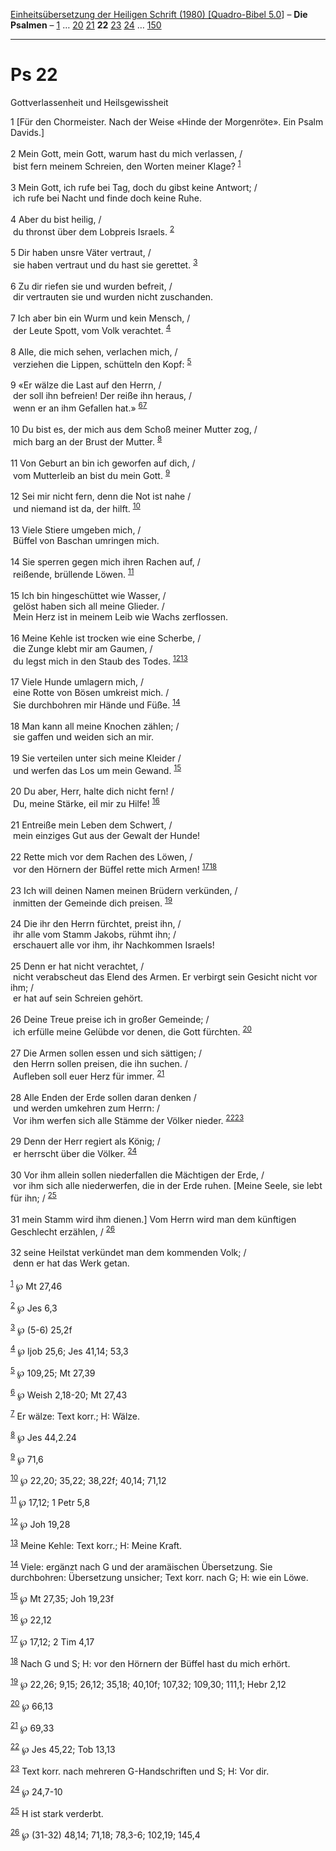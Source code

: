 :PROPERTIES:
:ID:       1a3e54c8-d744-4e0f-8389-f3e608288d67
:END:
<<navbar>>
[[../index.html][Einheitsübersetzung der Heiligen Schrift (1980)
[Quadro-Bibel 5.0]]] -- *Die Psalmen* -- [[file:Ps_1.html][1]] ...
[[file:Ps_20.html][20]] [[file:Ps_21.html][21]] *22*
[[file:Ps_23.html][23]] [[file:Ps_24.html][24]] ...
[[file:Ps_150.html][150]]

--------------

* Ps 22
  :PROPERTIES:
  :CUSTOM_ID: ps-22
  :END:

<<verses>>

<<v1>>
**** Gottverlassenheit und Heilsgewissheit
     :PROPERTIES:
     :CUSTOM_ID: gottverlassenheit-und-heilsgewissheit
     :END:
1 [Für den Chormeister. Nach der Weise «Hinde der Morgenröte». Ein Psalm
Davids.]\\
\\

<<v2>>
2 Mein Gott, mein Gott, warum hast du mich verlassen, /\\
 bist fern meinem Schreien, den Worten meiner Klage? ^{[[#fn1][1]]}\\
\\

<<v3>>
3 Mein Gott, ich rufe bei Tag, doch du gibst keine Antwort; /\\
 ich rufe bei Nacht und finde doch keine Ruhe.\\
\\

<<v4>>
4 Aber du bist heilig, /\\
 du thronst über dem Lobpreis Israels. ^{[[#fn2][2]]}\\
\\

<<v5>>
5 Dir haben unsre Väter vertraut, /\\
 sie haben vertraut und du hast sie gerettet. ^{[[#fn3][3]]}\\
\\

<<v6>>
6 Zu dir riefen sie und wurden befreit, /\\
 dir vertrauten sie und wurden nicht zuschanden.\\
\\

<<v7>>
7 Ich aber bin ein Wurm und kein Mensch, /\\
 der Leute Spott, vom Volk verachtet. ^{[[#fn4][4]]}\\
\\

<<v8>>
8 Alle, die mich sehen, verlachen mich, /\\
 verziehen die Lippen, schütteln den Kopf: ^{[[#fn5][5]]}\\
\\

<<v9>>
9 «Er wälze die Last auf den Herrn, /\\
 der soll ihn befreien! Der reiße ihn heraus, /\\
 wenn er an ihm Gefallen hat.» ^{[[#fn6][6]][[#fn7][7]]}\\
\\

<<v10>>
10 Du bist es, der mich aus dem Schoß meiner Mutter zog, /\\
 mich barg an der Brust der Mutter. ^{[[#fn8][8]]}\\
\\

<<v11>>
11 Von Geburt an bin ich geworfen auf dich, /\\
 vom Mutterleib an bist du mein Gott. ^{[[#fn9][9]]}\\
\\

<<v12>>
12 Sei mir nicht fern, denn die Not ist nahe /\\
 und niemand ist da, der hilft. ^{[[#fn10][10]]}\\
\\

<<v13>>
13 Viele Stiere umgeben mich, /\\
 Büffel von Baschan umringen mich.\\
\\

<<v14>>
14 Sie sperren gegen mich ihren Rachen auf, /\\
 reißende, brüllende Löwen. ^{[[#fn11][11]]}\\
\\

<<v15>>
15 Ich bin hingeschüttet wie Wasser, /\\
 gelöst haben sich all meine Glieder. /\\
 Mein Herz ist in meinem Leib wie Wachs zerflossen.\\
\\

<<v16>>
16 Meine Kehle ist trocken wie eine Scherbe, /\\
 die Zunge klebt mir am Gaumen, /\\
 du legst mich in den Staub des Todes. ^{[[#fn12][12]][[#fn13][13]]}\\
\\

<<v17>>
17 Viele Hunde umlagern mich, /\\
 eine Rotte von Bösen umkreist mich. /\\
 Sie durchbohren mir Hände und Füße. ^{[[#fn14][14]]}\\
\\

<<v18>>
18 Man kann all meine Knochen zählen; /\\
 sie gaffen und weiden sich an mir.\\
\\

<<v19>>
19 Sie verteilen unter sich meine Kleider /\\
 und werfen das Los um mein Gewand. ^{[[#fn15][15]]}\\
\\

<<v20>>
20 Du aber, Herr, halte dich nicht fern! /\\
 Du, meine Stärke, eil mir zu Hilfe! ^{[[#fn16][16]]}\\
\\

<<v21>>
21 Entreiße mein Leben dem Schwert, /\\
 mein einziges Gut aus der Gewalt der Hunde!\\
\\

<<v22>>
22 Rette mich vor dem Rachen des Löwen, /\\
 vor den Hörnern der Büffel rette mich Armen!
^{[[#fn17][17]][[#fn18][18]]}\\
\\

<<v23>>
23 Ich will deinen Namen meinen Brüdern verkünden, /\\
 inmitten der Gemeinde dich preisen. ^{[[#fn19][19]]}\\
\\

<<v24>>
24 Die ihr den Herrn fürchtet, preist ihn, /\\
 ihr alle vom Stamm Jakobs, rühmt ihn; /\\
 erschauert alle vor ihm, ihr Nachkommen Israels!\\
\\

<<v25>>
25 Denn er hat nicht verachtet, /\\
 nicht verabscheut das Elend des Armen. Er verbirgt sein Gesicht nicht
vor ihm; /\\
 er hat auf sein Schreien gehört.\\
\\

<<v26>>
26 Deine Treue preise ich in großer Gemeinde; /\\
 ich erfülle meine Gelübde vor denen, die Gott fürchten.
^{[[#fn20][20]]}\\
\\

<<v27>>
27 Die Armen sollen essen und sich sättigen; /\\
 den Herrn sollen preisen, die ihn suchen. /\\
 Aufleben soll euer Herz für immer. ^{[[#fn21][21]]}\\
\\

<<v28>>
28 Alle Enden der Erde sollen daran denken /\\
 und werden umkehren zum Herrn: /\\
 Vor ihm werfen sich alle Stämme der Völker nieder.
^{[[#fn22][22]][[#fn23][23]]}\\
\\

<<v29>>
29 Denn der Herr regiert als König; /\\
 er herrscht über die Völker. ^{[[#fn24][24]]}\\
\\

<<v30>>
30 Vor ihm allein sollen niederfallen die Mächtigen der Erde, /\\
 vor ihm sich alle niederwerfen, die in der Erde ruhen. [Meine Seele,
sie lebt für ihn; / ^{[[#fn25][25]]}\\
\\

<<v31>>
31 mein Stamm wird ihm dienen.] Vom Herrn wird man dem künftigen
Geschlecht erzählen, / ^{[[#fn26][26]]}\\
\\

<<v32>>
32 seine Heilstat verkündet man dem kommenden Volk; /\\
 denn er hat das Werk getan.\\
\\

^{[[#fnm1][1]]} ℘ Mt 27,46

^{[[#fnm2][2]]} ℘ Jes 6,3

^{[[#fnm3][3]]} ℘ (5-6) 25,2f

^{[[#fnm4][4]]} ℘ Ijob 25,6; Jes 41,14; 53,3

^{[[#fnm5][5]]} ℘ 109,25; Mt 27,39

^{[[#fnm6][6]]} ℘ Weish 2,18-20; Mt 27,43

^{[[#fnm7][7]]} Er wälze: Text korr.; H: Wälze.

^{[[#fnm8][8]]} ℘ Jes 44,2.24

^{[[#fnm9][9]]} ℘ 71,6

^{[[#fnm10][10]]} ℘ 22,20; 35,22; 38,22f; 40,14; 71,12

^{[[#fnm11][11]]} ℘ 17,12; 1 Petr 5,8

^{[[#fnm12][12]]} ℘ Joh 19,28

^{[[#fnm13][13]]} Meine Kehle: Text korr.; H: Meine Kraft.

^{[[#fnm14][14]]} Viele: ergänzt nach G und der aramäischen Übersetzung.
Sie durchbohren: Übersetzung unsicher; Text korr. nach G; H: wie ein
Löwe.

^{[[#fnm15][15]]} ℘ Mt 27,35; Joh 19,23f

^{[[#fnm16][16]]} ℘ 22,12

^{[[#fnm17][17]]} ℘ 17,12; 2 Tim 4,17

^{[[#fnm18][18]]} Nach G und S; H: vor den Hörnern der Büffel hast du
mich erhört.

^{[[#fnm19][19]]} ℘ 22,26; 9,15; 26,12; 35,18; 40,10f; 107,32; 109,30;
111,1; Hebr 2,12

^{[[#fnm20][20]]} ℘ 66,13

^{[[#fnm21][21]]} ℘ 69,33

^{[[#fnm22][22]]} ℘ Jes 45,22; Tob 13,13

^{[[#fnm23][23]]} Text korr. nach mehreren G-Handschriften und S; H: Vor
dir.

^{[[#fnm24][24]]} ℘ 24,7-10

^{[[#fnm25][25]]} H ist stark verderbt.

^{[[#fnm26][26]]} ℘ (31-32) 48,14; 71,18; 78,3-6; 102,19; 145,4
